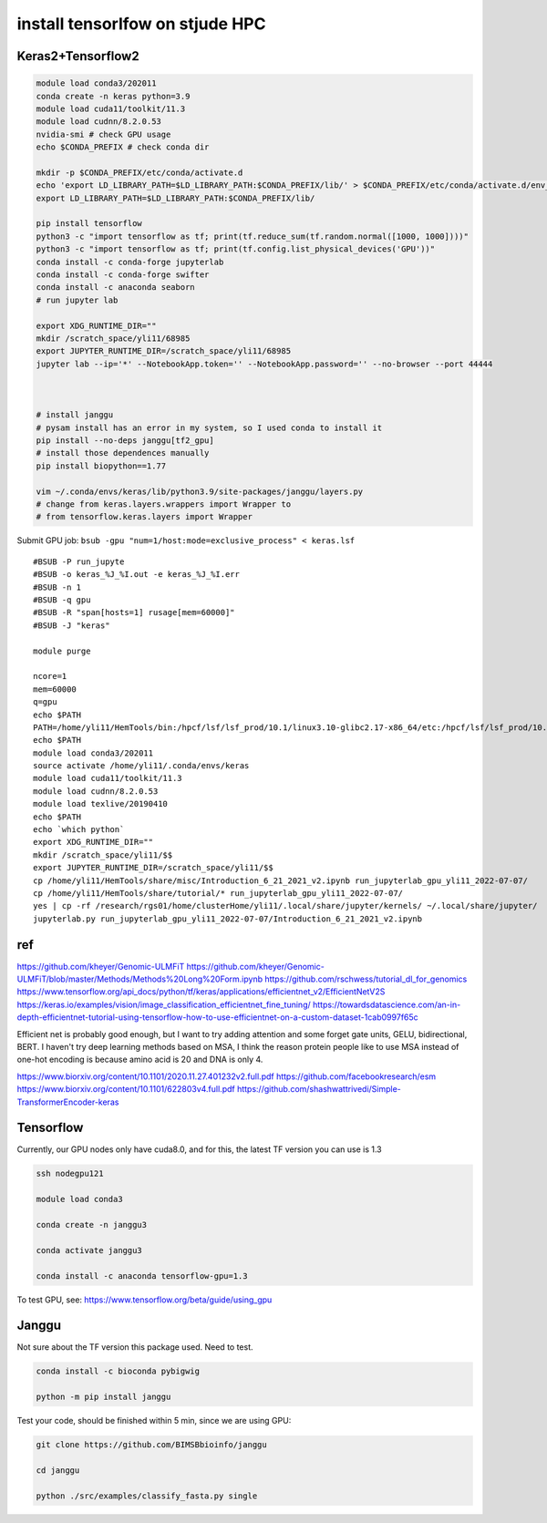 install tensorlfow on stjude HPC
================================





Keras2+Tensorflow2
^^^^^^^^^^^^^^^^^^^

.. code:: bash

	module load conda3/202011
	conda create -n keras python=3.9
	module load cuda11/toolkit/11.3
	module load cudnn/8.2.0.53
	nvidia-smi # check GPU usage
	echo $CONDA_PREFIX # check conda dir
	
	mkdir -p $CONDA_PREFIX/etc/conda/activate.d
	echo 'export LD_LIBRARY_PATH=$LD_LIBRARY_PATH:$CONDA_PREFIX/lib/' > $CONDA_PREFIX/etc/conda/activate.d/env_vars.sh
	export LD_LIBRARY_PATH=$LD_LIBRARY_PATH:$CONDA_PREFIX/lib/

	pip install tensorflow
	python3 -c "import tensorflow as tf; print(tf.reduce_sum(tf.random.normal([1000, 1000])))"
	python3 -c "import tensorflow as tf; print(tf.config.list_physical_devices('GPU'))"
	conda install -c conda-forge jupyterlab
	conda install -c conda-forge swifter
	conda install -c anaconda seaborn
	# run jupyter lab

	export XDG_RUNTIME_DIR=""
	mkdir /scratch_space/yli11/68985
	export JUPYTER_RUNTIME_DIR=/scratch_space/yli11/68985
	jupyter lab --ip='*' --NotebookApp.token='' --NotebookApp.password='' --no-browser --port 44444



	# install janggu
	# pysam install has an error in my system, so I used conda to install it
	pip install --no-deps janggu[tf2_gpu] 
	# install those dependences manually
	pip install biopython==1.77

	vim ~/.conda/envs/keras/lib/python3.9/site-packages/janggu/layers.py
	# change from keras.layers.wrappers import Wrapper to 
	# from tensorflow.keras.layers import Wrapper


Submit GPU job: ``bsub -gpu "num=1/host:mode=exclusive_process" < keras.lsf``

::


	#BSUB -P run_jupyte
	#BSUB -o keras_%J_%I.out -e keras_%J_%I.err
	#BSUB -n 1
	#BSUB -q gpu
	#BSUB -R "span[hosts=1] rusage[mem=60000]"
	#BSUB -J "keras"

	module purge

	ncore=1
	mem=60000
	q=gpu
	echo $PATH
	PATH=/home/yli11/HemTools/bin:/hpcf/lsf/lsf_prod/10.1/linux3.10-glibc2.17-x86_64/etc:/hpcf/lsf/lsf_prod/10.1/linux3.10-glibc2.17-x86_64/bin:/usr/lpp/mmfs/bin:/usr/lpp/mmfs/lib:/usr/local/bin:/usr/bin:/usr/local/sbin:/usr/sbin:/opt/ibutils/bin:/sbin:/cm/local/apps/environment-modules/3.2.10/bin:/opt/puppetlabs/bin:/home/yli11/Programs/HiC-Pro-2.11.1/bin/utils:/research/dept/hem/common/sequencing/chenggrp/pipelines/bin
	echo $PATH
	module load conda3/202011
	source activate /home/yli11/.conda/envs/keras
	module load cuda11/toolkit/11.3
	module load cudnn/8.2.0.53
	module load texlive/20190410
	echo $PATH
	echo `which python`
	export XDG_RUNTIME_DIR=""
	mkdir /scratch_space/yli11/$$
	export JUPYTER_RUNTIME_DIR=/scratch_space/yli11/$$
	cp /home/yli11/HemTools/share/misc/Introduction_6_21_2021_v2.ipynb run_jupyterlab_gpu_yli11_2022-07-07/
	cp /home/yli11/HemTools/share/tutorial/* run_jupyterlab_gpu_yli11_2022-07-07/
	yes | cp -rf /research/rgs01/home/clusterHome/yli11/.local/share/jupyter/kernels/ ~/.local/share/jupyter/
	jupyterlab.py run_jupyterlab_gpu_yli11_2022-07-07/Introduction_6_21_2021_v2.ipynb


ref
^^^

https://github.com/kheyer/Genomic-ULMFiT
https://github.com/kheyer/Genomic-ULMFiT/blob/master/Methods/Methods%20Long%20Form.ipynb
https://github.com/rschwess/tutorial_dl_for_genomics
https://www.tensorflow.org/api_docs/python/tf/keras/applications/efficientnet_v2/EfficientNetV2S
https://keras.io/examples/vision/image_classification_efficientnet_fine_tuning/
https://towardsdatascience.com/an-in-depth-efficientnet-tutorial-using-tensorflow-how-to-use-efficientnet-on-a-custom-dataset-1cab0997f65c

Efficient net is probably good enough, but I want to try adding attention and some forget gate units, GELU, bidirectional, BERT.
I haven't try deep learning methods based on MSA, I think the reason protein people like to use MSA instead of one-hot encoding is because amino acid is 20 and DNA is only 4.

https://www.biorxiv.org/content/10.1101/2020.11.27.401232v2.full.pdf
https://github.com/facebookresearch/esm
https://www.biorxiv.org/content/10.1101/622803v4.full.pdf
https://github.com/shashwattrivedi/Simple-TransformerEncoder-keras




Tensorflow
^^^^^^^

Currently, our GPU nodes only have cuda8.0, and for this, the latest TF version you can use is 1.3

.. code:: bash

	ssh nodegpu121

	module load conda3

	conda create -n janggu3

	conda activate janggu3

	conda install -c anaconda tensorflow-gpu=1.3



To test GPU, see: https://www.tensorflow.org/beta/guide/using_gpu

Janggu
^^^^^

Not sure about the TF version this package used. Need to test.

.. code:: bash

	conda install -c bioconda pybigwig

	python -m pip install janggu

Test your code, should be finished within 5 min, since we are using GPU:

.. code:: bash

	git clone https://github.com/BIMSBbioinfo/janggu

	cd janggu	

	python ./src/examples/classify_fasta.py single



